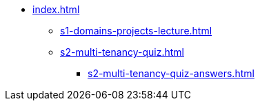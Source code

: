 * xref:index.adoc[]
** xref:s1-domains-projects-lecture.adoc[]
** xref:s2-multi-tenancy-quiz.adoc[]
*** xref:s2-multi-tenancy-quiz-answers.adoc[]
